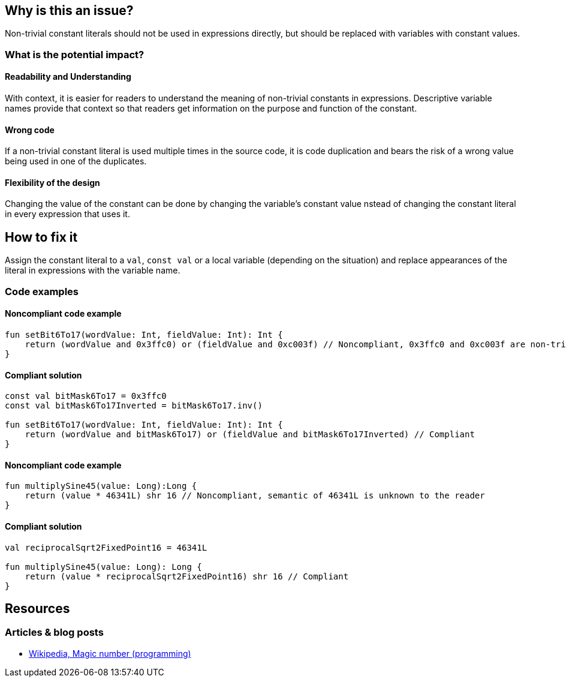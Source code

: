 == Why is this an issue?

Non-trivial constant literals should not be used in expressions directly,
but should be replaced with variables with constant values.

=== What is the potential impact?

==== Readability and Understanding

With context, it is easier for readers to understand the meaning of non-trivial constants in expressions.
Descriptive variable names provide that context so that readers get information on the purpose and function of the constant.

==== Wrong code

If a non-trivial constant literal is used multiple times in the source code, it is code duplication and bears the risk
of a wrong value being used in one of the duplicates.

==== Flexibility of the design

Changing the value of the constant can be done by changing the variable's constant value
nstead of changing the constant literal in every expression that uses it.

== How to fix it

Assign the constant literal to a `val`, `const val` or a local variable (depending on the situation)
and replace appearances of the literal in expressions with the variable name.

=== Code examples

==== Noncompliant code example

[source,kotlin,diff-id=1,diff-type=noncompliant]
----
fun setBit6To17(wordValue: Int, fieldValue: Int): Int {
    return (wordValue and 0x3ffc0) or (fieldValue and 0xc003f) // Noncompliant, 0x3ffc0 and 0xc003f are non-trivial
}
----

==== Compliant solution

[source,kotlin,diff-id=1,diff-type=compliant]
----
const val bitMask6To17 = 0x3ffc0
const val bitMask6To17Inverted = bitMask6To17.inv()

fun setBit6To17(wordValue: Int, fieldValue: Int): Int {
    return (wordValue and bitMask6To17) or (fieldValue and bitMask6To17Inverted) // Compliant
}
----

==== Noncompliant code example

[source,kotlin,diff-id=2,diff-type=noncompliant]
----
fun multiplySine45(value: Long):Long {
    return (value * 46341L) shr 16 // Noncompliant, semantic of 46341L is unknown to the reader
}
----

==== Compliant solution

[source,kotlin,diff-id=2,diff-type=compliant]
----
val reciprocalSqrt2FixedPoint16 = 46341L

fun multiplySine45(value: Long): Long {
    return (value * reciprocalSqrt2FixedPoint16) shr 16 // Compliant
}
----

== Resources

=== Articles & blog posts

* https://en.wikipedia.org/wiki/Magic_number_(programming)[Wikipedia, Magic number (programming)]
